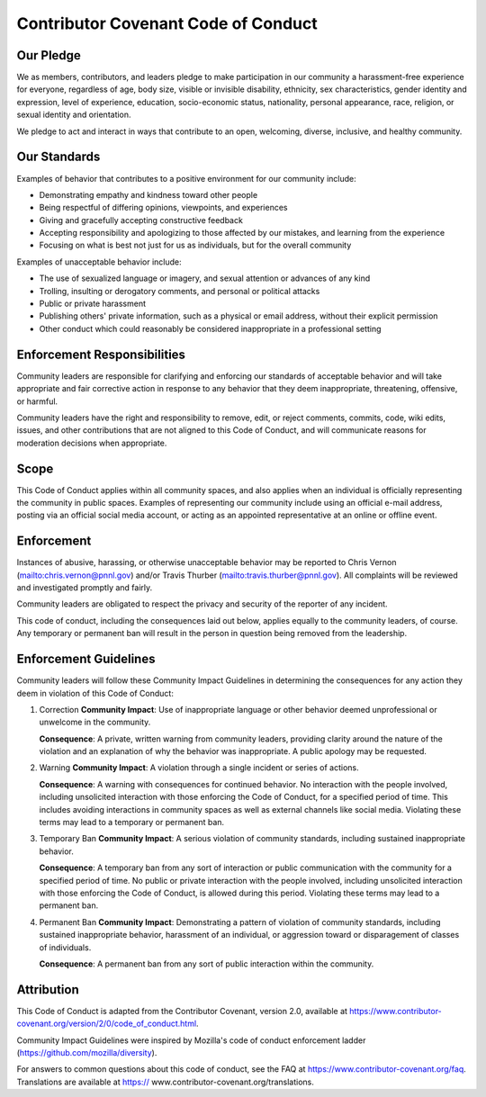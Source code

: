 Contributor Covenant Code of Conduct
====================================

Our Pledge
----------

We as members, contributors, and leaders pledge to make participation in our
community a harassment-free experience for everyone, regardless of age, body
size, visible or invisible disability, ethnicity, sex characteristics, gender
identity and expression, level of experience, education, socio-economic status,
nationality, personal appearance, race, religion, or sexual identity and
orientation.

We pledge to act and interact in ways that contribute to an open, welcoming,
diverse, inclusive, and healthy community.

Our Standards
-------------

Examples of behavior that contributes to a positive environment for our
community include:

- Demonstrating empathy and kindness toward other people
- Being respectful of differing opinions, viewpoints, and experiences
- Giving and gracefully accepting constructive feedback
- Accepting responsibility and apologizing to those affected by our mistakes,
  and learning from the experience
- Focusing on what is best not just for us as individuals, but for the overall
  community

Examples of unacceptable behavior include:

- The use of sexualized language or imagery, and sexual attention or
  advances of any kind
- Trolling, insulting or derogatory comments, and personal or political attacks
- Public or private harassment
- Publishing others' private information, such as a physical or email
  address, without their explicit permission
- Other conduct which could reasonably be considered inappropriate in a
  professional setting

Enforcement Responsibilities
----------------------------

Community leaders are responsible for clarifying and enforcing our standards
of acceptable behavior and will take appropriate and fair corrective action in
response to any behavior that they deem inappropriate, threatening, offensive,
or harmful.

Community leaders have the right and responsibility to remove, edit, or reject
comments, commits, code, wiki edits, issues, and other contributions that are
not aligned to this Code of Conduct, and will communicate reasons for moderation
decisions when appropriate.

Scope
-----

This Code of Conduct applies within all community spaces, and also applies
when an individual is officially representing the community in public spaces.
Examples of representing our community include using an official e-mail
address, posting via an official social media account, or acting as an appointed
representative at an online or offline event.

Enforcement
-----------

Instances of abusive, harassing, or otherwise unacceptable behavior may be
reported to Chris Vernon (mailto:chris.vernon@pnnl.gov) 
and/or Travis Thurber (mailto:travis.thurber@pnnl.gov). 
All complaints will be reviewed and investigated promptly and fairly.

Community leaders are obligated to respect the privacy and security of the
reporter of any incident.

This code of conduct, including the consequences laid out below, applies equally
to the community leaders, of course. Any temporary or permanent ban will result
in the person in question being removed from the leadership.

Enforcement Guidelines
----------------------

Community leaders will follow these Community Impact Guidelines in determining
the consequences for any action they deem in violation of this Code of Conduct:

1. Correction
   **Community Impact**: Use of inappropriate language or other behavior deemed
   unprofessional or unwelcome in the community.

   **Consequence**: A private, written warning from community leaders, providing
   clarity around the nature of the violation and an explanation of why the
   behavior was inappropriate. A public apology may be requested.

2. Warning
   **Community Impact**: A violation through a single incident or series of
   actions.

   **Consequence**: A warning with consequences for continued behavior. No
   interaction with the people involved, including unsolicited interaction with
   those enforcing the Code of Conduct, for a specified period of time. This
   includes avoiding interactions in community spaces as well as external channels
   like social media. Violating these terms may lead to a temporary or permanent
   ban.

3. Temporary Ban
   **Community Impact**: A serious violation of community standards, including
   sustained inappropriate behavior.

   **Consequence**: A temporary ban from any sort of interaction or public
   communication with the community for a specified period of time. No public or
   private interaction with the people involved, including unsolicited interaction
   with those enforcing the Code of Conduct, is allowed during this period.
   Violating these terms may lead to a permanent ban.

4. Permanent Ban
   **Community Impact**: Demonstrating a pattern of violation of community
   standards, including sustained inappropriate behavior, harassment of an
   individual, or aggression toward or disparagement of classes of individuals.

   **Consequence**: A permanent ban from any sort of public interaction within the
   community.

Attribution
-----------

This Code of Conduct is adapted from the Contributor Covenant, version 2.0,
available at https://www.contributor-covenant.org/version/2/0/code_of_conduct.html.

Community Impact Guidelines were inspired by Mozilla's code of conduct
enforcement ladder (https://github.com/mozilla/diversity).

For answers to common questions about this code of conduct, see the FAQ at
https://www.contributor-covenant.org/faq. Translations are available at https://
www.contributor-covenant.org/translations.
